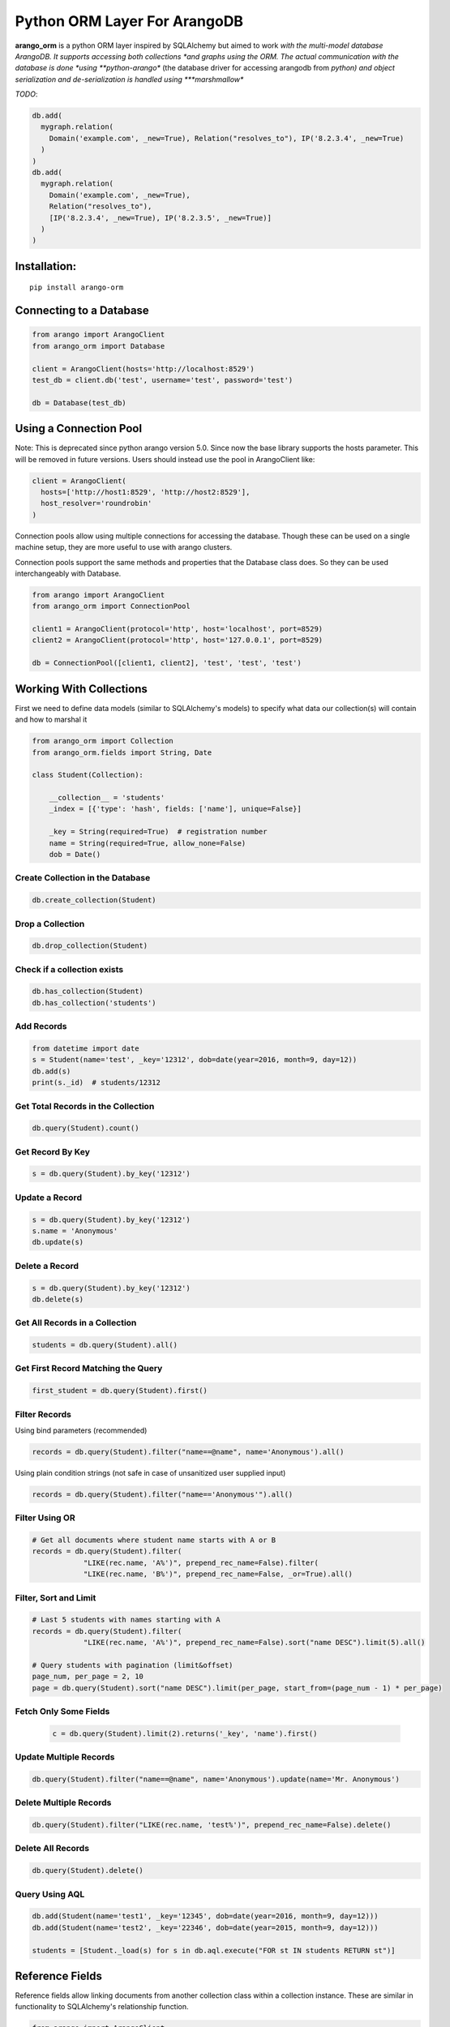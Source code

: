 Python ORM Layer For ArangoDB
=============================

**arango_orm** is a python ORM layer inspired by SQLAlchemy but aimed to work
*with the multi-model database ArangoDB. It supports accessing both collections
*and graphs using the ORM. The actual communication with the database is done
*using **python-arango** (the database driver for accessing arangodb from
*python) and object serialization and de-serialization is handled using
***marshmallow**

*TODO*:

.. code-block:: python

  db.add(
    mygraph.relation(
      Domain('example.com', _new=True), Relation("resolves_to"), IP('8.2.3.4', _new=True)
    )
  )
  db.add(
    mygraph.relation(
      Domain('example.com', _new=True),
      Relation("resolves_to"),
      [IP('8.2.3.4', _new=True), IP('8.2.3.5', _new=True)]
    )
  )

Installation:
-------------

::

    pip install arango-orm


Connecting to a Database
-------------------------

.. code-block:: python

    from arango import ArangoClient
    from arango_orm import Database

    client = ArangoClient(hosts='http://localhost:8529')
    test_db = client.db('test', username='test', password='test')

    db = Database(test_db)


Using a Connection Pool
-----------------------

Note: This is deprecated since python arango version 5.0. Since now the base
library supports the hosts parameter. This will be removed in future versions.
Users should instead use the pool in ArangoClient like:

.. code-block:: python

  client = ArangoClient(
    hosts=['http://host1:8529', 'http://host2:8529'],
    host_resolver='roundrobin'
  )


Connection pools allow using multiple connections for accessing the database.
Though these can be used on a single machine setup, they are more useful to use
with arango clusters.

Connection pools support the same methods and properties that the Database class
does. So they can be used interchangeably with Database.

.. code-block:: python

    from arango import ArangoClient
    from arango_orm import ConnectionPool

    client1 = ArangoClient(protocol='http', host='localhost', port=8529)
    client2 = ArangoClient(protocol='http', host='127.0.0.1', port=8529)

    db = ConnectionPool([client1, client2], 'test', 'test', 'test')


Working With Collections
-------------------------

First we need to define data models (similar to SQLAlchemy's models) to specify what data our collection(s) will contain and how to marshal it

.. code-block:: python

    from arango_orm import Collection
    from arango_orm.fields import String, Date

    class Student(Collection):

        __collection__ = 'students'
        _index = [{'type': 'hash', fields: ['name'], unique=False}]

        _key = String(required=True)  # registration number
        name = String(required=True, allow_none=False)
        dob = Date()


Create Collection in the Database
_________________________________

.. code-block:: python

    db.create_collection(Student)


Drop a Collection
__________________

.. code-block:: python

    db.drop_collection(Student)

Check if a collection exists
____________________________

.. code-block:: python

    db.has_collection(Student)
    db.has_collection('students')

Add Records
___________

.. code-block:: python

    from datetime import date
    s = Student(name='test', _key='12312', dob=date(year=2016, month=9, day=12))
    db.add(s)
    print(s._id)  # students/12312


Get Total Records in the Collection
___________________________________

.. code-block:: python

    db.query(Student).count()


Get Record By Key
_________________

.. code-block:: python

    s = db.query(Student).by_key('12312')


Update a Record
________________

.. code-block:: python

    s = db.query(Student).by_key('12312')
    s.name = 'Anonymous'
    db.update(s)

Delete a Record
________________

.. code-block:: python

    s = db.query(Student).by_key('12312')
    db.delete(s)

Get All Records in a Collection
________________________________

.. code-block:: python

    students = db.query(Student).all()

Get First Record Matching the Query
____________________________________

.. code-block:: python

    first_student = db.query(Student).first()

Filter Records
______________

Using bind parameters (recommended)

.. code-block:: python

    records = db.query(Student).filter("name==@name", name='Anonymous').all()

Using plain condition strings (not safe in case of unsanitized user supplied input)

.. code-block:: python

    records = db.query(Student).filter("name=='Anonymous'").all()


Filter Using OR
_______________

.. code-block:: python

    # Get all documents where student name starts with A or B
    records = db.query(Student).filter(
                "LIKE(rec.name, 'A%')", prepend_rec_name=False).filter(
                "LIKE(rec.name, 'B%')", prepend_rec_name=False, _or=True).all()


Filter, Sort and Limit
______________________

.. code-block:: python

    # Last 5 students with names starting with A
    records = db.query(Student).filter(
                "LIKE(rec.name, 'A%')", prepend_rec_name=False).sort("name DESC").limit(5).all()

    # Query students with pagination (limit&offset)
    page_num, per_page = 2, 10
    page = db.query(Student).sort("name DESC").limit(per_page, start_from=(page_num - 1) * per_page)

Fetch Only Some Fields
______________________

    .. code-block:: python

        c = db.query(Student).limit(2).returns('_key', 'name').first()

Update Multiple Records
_______________________

.. code-block:: python

    db.query(Student).filter("name==@name", name='Anonymous').update(name='Mr. Anonymous')


Delete Multiple Records
_______________________

.. code-block:: python

    db.query(Student).filter("LIKE(rec.name, 'test%')", prepend_rec_name=False).delete()


Delete All Records
___________________

.. code-block:: python

    db.query(Student).delete()


Query Using AQL
________________

.. code-block:: python

    db.add(Student(name='test1', _key='12345', dob=date(year=2016, month=9, day=12)))
    db.add(Student(name='test2', _key='22346', dob=date(year=2015, month=9, day=12)))

    students = [Student._load(s) for s in db.aql.execute("FOR st IN students RETURN st")]

Reference Fields
----------------

Reference fields allow linking documents from another collection class within a collection instance.
These are similar in functionality to SQLAlchemy's relationship function.

.. code-block:: python

    from arango import ArangoClient
    from arango_orm.database import Database

    from arango_orm.fields import String
    from arango_orm import Collection, Relation, Graph, GraphConnection
    from arango_orm.references import relationship, graph_relationship


    class Person(Collection):

        __collection__ = 'persons'

        _index = [{'type': 'hash', 'unique': False, 'fields': ['name']}]
        _allow_extra_fields = False  # prevent extra properties from saving into DB

        _key = String(required=True)
        name = String(required=True, allow_none=False)

        cars = relationship(__name__ + ".Car", '_key', target_field='owner_key')

        def __str__(self):
            return "<Person(" + self.name + ")>"


    class Car(Collection):

        __collection__ = 'cars'
        _allow_extra_fields = True

        make = String(required=True)
        model = String(required=True)
        year = Integer(required=True)
        owner_key = String()

        owner = relationship(Person, 'owner_key', cache=False)

        def __str__(self):
            return "<Car({} - {} - {})>".format(self.make, self.model, self.year)

    client = ArangoClient(username='test', password='test')
    db = Database(client.db('test'))

    p = Person(_key='kashif', name='Kashif Iftikhar')
    db.add(p)
    p2 = Person(_key='azeen', name='Azeen Kashif')
    db.add(p2)

    c1 = Car(make='Honda', model='Civic', year=1984, owner_key='kashif')
    db.add(c1)

    c2 = Car(make='Mitsubishi', model='Lancer', year=2005, owner_key='kashif')
    db.add(c2)

    c3 = Car(make='Acme', model='Toy Racer', year=2016, owner_key='azeen')
    db.add(c3)

    print(c1.owner)
    print(c1.owner.name)
    print(c2.owner.name)
    print(c3.owner.name)

    print(p.cars)
    print(p.cars[0].make)
    print(p2.cars)


Working With Graphs
-------------------

Working with graphs involves creating collection classes and optionally Edge/Relation classes. Users can use the built-in Relation class for specifying relations but if relations need to contain extra attributes then it's required to create a sub-class of Relation class. Graph functionality is explain below with the help of a university graph example containing students, teachers, subjects and the areas where students and teachers reside in.

First we create some collections and relationships

.. code-block:: python

    from arango_orm.fields import String, Date, Integer, Boolean
    from arango_orm import Collection, Relation, Graph, GraphConnection


    class Student(Collection):

        __collection__ = 'students'

        _key = String(required=True)  # registration number
        name = String(required=True, allow_none=False)
        age = Integer()

        def __str__(self):
            return "<Student({})>".format(self.name)


    class Teacher(Collection):

        __collection__ = 'teachers'

        _key = String(required=True)  # employee id
        name = String(required=True)

        def __str__(self):
            return "<Teacher({})>".format(self.name)


    class Subject(Collection):

        __collection__ = 'subjects'

        _key = String(required=True)  # subject code
        name = String(required=True)
        credit_hours = Integer()
        has_labs = Boolean(missing=True)

        def __str__(self):
            return "<Subject({})>".format(self.name)


    class Area(Collection):

        __collection__ = 'areas'

        _key = String(required=True)  # area name


    class SpecializesIn(Relation):

        __collection__ = 'specializes_in'

        _key = String(required=True)
        expertise_level = String(required=True, options=["expert", "medium", "basic"])

        def __str__(self):
            return "<SpecializesIn(_key={}, expertise_level={}, _from={}, _to={})>".format(
                self._key, self.expertise_level, self._from, self._to)


Next we sub-class the Graph class to specify the relationships between the various collections

.. code-block:: python

    class UniversityGraph(Graph):

        __graph__ = 'university_graph'

        graph_connections = [
            # Using general Relation class for relationship
            GraphConnection(Student, Relation("studies"), Subject),
            GraphConnection(Teacher, Relation("teaches"), Subject),

            # Using specific classes for vertex and edges
            GraphConnection(Teacher, SpecializesIn, Subject),
            GraphConnection([Teacher, Student], Relation("resides_in"), Area)
        ]

Now it's time to create the graph. Note that we don't need to create the collections individually, creating the graph will create all collections that it contains

.. code-block:: python

    from arango import ArangoClient
    from arango_orm.database import Database

    client = ArangoClient(username='test', password='test')
    test_db = client.db('test')

    db = Database(test_db)

    uni_graph = UniversityGraph(connection=db)
    db.create_graph(uni_graph)


Now the graph and all it's collections have been created, we can verify their existence:

.. code-block:: python

    [c['name'] for c in db.collections()]
    db.graphs()

Now let's insert some data into our graph:

.. code-block:: python

    students_data = [
        Student(_key='S1001', name='John Wayne', age=30),
        Student(_key='S1002', name='Lilly Parker', age=22),
        Student(_key='S1003', name='Cassandra Nix', age=25),
        Student(_key='S1004', name='Peter Parker', age=20)
    ]

    teachers_data = [
        Teacher(_key='T001', name='Bruce Wayne'),
        Teacher(_key='T002', name='Barry Allen'),
        Teacher(_key='T003', name='Amanda Waller')
    ]

    subjects_data = [
        Subject(_key='ITP101', name='Introduction to Programming', credit_hours=4, has_labs=True),
        Subject(_key='CS102', name='Computer History', credit_hours=3, has_labs=False),
        Subject(_key='CSOOP02', name='Object Oriented Programming', credit_hours=3, has_labs=True),
    ]

    areas_data = [
        Area(_key="Gotham"),
        Area(_key="Metropolis"),
        Area(_key="StarCity")
    ]

    for s in students_data:
        db.add(s)

    for t in teachers_data:
        db.add(t)

    for s in subjects_data:
        db.add(s)

    for a in areas_data:
        db.add(a)

Next let's add some relations, we can add relations by manually adding the relation/edge record into the edge collection, like:

.. code-block:: python

    db.add(SpecializesIn(_from="teachers/T001", _to="subjects/ITP101", expertise_level="medium"))

Or we can use the graph object's relation method to generate a relation document from given objects:

.. code-block:: python

    gotham = db.query(Area).by_key("Gotham")
    metropolis = db.query(Area).by_key("Metropolis")
    star_city = db.query(Area).by_key("StarCity")

    john_wayne = db.query(Student).by_key("S1001")
    lilly_parker = db.query(Student).by_key("S1002")
    cassandra_nix = db.query(Student).by_key("S1003")
    peter_parker = db.query(Student).by_key("S1004")

    intro_to_prog = db.query(Subject).by_key("ITP101")
    comp_history = db.query(Subject).by_key("CS102")
    oop = db.query(Subject).by_key("CSOOP02")

    barry_allen = db.query(Teacher).by_key("T002")
    bruce_wayne = db.query(Teacher).by_key("T001")
    amanda_waller = db.query(Teacher).by_key("T003")

    db.add(uni_graph.relation(peter_parker, Relation("studies"), oop))
    db.add(uni_graph.relation(peter_parker, Relation("studies"), intro_to_prog))
    db.add(uni_graph.relation(john_wayne, Relation("studies"), oop))
    db.add(uni_graph.relation(john_wayne, Relation("studies"), comp_history))
    db.add(uni_graph.relation(lilly_parker, Relation("studies"), intro_to_prog))
    db.add(uni_graph.relation(lilly_parker, Relation("studies"), comp_history))
    db.add(uni_graph.relation(cassandra_nix, Relation("studies"), oop))
    db.add(uni_graph.relation(cassandra_nix, Relation("studies"), intro_to_prog))

    db.add(uni_graph.relation(barry_allen, SpecializesIn(expertise_level="expert"), oop))
    db.add(uni_graph.relation(barry_allen, SpecializesIn(expertise_level="expert"), intro_to_prog))
    db.add(uni_graph.relation(bruce_wayne, SpecializesIn(expertise_level="medium"), oop))
    db.add(uni_graph.relation(bruce_wayne, SpecializesIn(expertise_level="expert"), comp_history))
    db.add(uni_graph.relation(amanda_waller, SpecializesIn(expertise_level="basic"), intro_to_prog))
    db.add(uni_graph.relation(amanda_waller, SpecializesIn(expertise_level="medium"), comp_history))

    db.add(uni_graph.relation(bruce_wayne, Relation("teaches"), oop))
    db.add(uni_graph.relation(barry_allen, Relation("teaches"), intro_to_prog))
    db.add(uni_graph.relation(amanda_waller, Relation("teaches"), comp_history))

    db.add(uni_graph.relation(bruce_wayne, Relation("resides_in"), gotham))
    db.add(uni_graph.relation(barry_allen, Relation("resides_in"), star_city))
    db.add(uni_graph.relation(amanda_waller, Relation("resides_in"), metropolis))
    db.add(uni_graph.relation(john_wayne, Relation("resides_in"), gotham))
    db.add(uni_graph.relation(lilly_parker, Relation("resides_in"), metropolis))
    db.add(uni_graph.relation(cassandra_nix, Relation("resides_in"), star_city))
    db.add(uni_graph.relation(peter_parker, Relation("resides_in"), metropolis))

With our graph populated with some sample data, let's explore the ways we can work with the graph.


Expanding Documents
___________________

We can expand any Collection (not Relation) object to access the data that is linked to it. We can sepcify which links ('inbound', 'outbound', 'any') to expand and the depth to which those should be expanded to. Let's see all immediate connections that Bruce Wayne has in our graph:

.. code-block:: python

    bruce = db.query(Teacher).by_key("T001")
    uni_graph.expand(bruce, depth=1, direction='any')

Graph expansion on an object adds a **_relations** dictionary that contains all the relations for the object according to the expansion criteria:

.. code-block:: python

    bruce._relations

Returns::

    {
    'resides_in': [<Relation(_key=4205290, _from=teachers/T001, _to=areas/Gotham)>],
    'specializes_in': [<SpecializesIn(_key=4205114, expertise_level=medium, _from=teachers/T001, _to=subjects/ITP101)>,
     <SpecializesIn(_key=4205271, expertise_level=expert, _from=teachers/T001, _to=subjects/CS102)>,
     <SpecializesIn(_key=4205268, expertise_level=medium, _from=teachers/T001, _to=subjects/CSOOP02)>],
    'teaches': [<Relation(_key=4205280, _from=teachers/T001, _to=subjects/CSOOP02)>]
    }

We can use _from and _to of a relation object to access the id's for both sides of the link. We also have _object_from and _object_to to access the objects on both sides, for example:

.. code-block:: python

    bruce._relations['resides_in'][0]._object_from.name
    # 'Bruce Wayne'

    bruce._relations['resides_in'][0]._object_to._key
    # 'Gotham'

There is also a special attribute called **_next** that allows accessing the other side of the relationship irrespective of the relationship direction. For example, for outbound relationships the _object_from contains the source object while for inbound_relationships _object_to contains the source object. But if we're only interested in traversal of the graph then it's more useful at times to access the other side of the relationship w.r.t the current object irrespective of it's direction:

.. code-block:: python

    bruce._relations['resides_in'][0]._next._key
    # 'Gotham'

Let's expand the bruce object to 2 levels and see **_next** in more action:

.. code-block:: python

    uni_graph.expand(bruce, depth=2)

    # All relations of the area where bruce resides in
    bruce._relations['resides_in'][0]._object_to._relations
    # -> {'resides_in': [<Relation(_key=4205300, _from=students/S1001, _to=areas/Gotham)>]}

    # Name of the student that resides in the same area as bruce
    bruce._relations['resides_in'][0]._object_to._relations['resides_in'][0]._object_from.name
    # 'John Wayne'

    # The same action using _next without worrying about direction
    bruce._relations['resides_in'][0]._next._relations['resides_in'][0]._next.name
    # 'John Wayne'

    # Get names of all people that reside in the same area and Bruce Wayne
    [p._next.name for p in bruce._relations['resides_in'][0]._next._relations['resides_in']]
    # ['John Wayne']


Graph Traversal Using AQL
__________________________

The graph module also supports traversals using AQL, the results are converted to objects and have the
same structure as graph.expand method:

.. code-block:: python

    obj = uni_graph.aql("FOR v, e, p IN 1..2 INBOUND 'areas/Gotham' GRAPH 'university_graph' RETURN p")
    print(obj._key)
    # Gotham

    gotham_residents = [rel._next.name for rel in obj._relations['resides_in']]
    print(gotham_residents)
    # ['Bruce Wayne', 'John Wayne']

